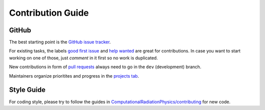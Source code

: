 .. _development-contributing:

Contribution Guide
==================

GitHub
------

The best starting point is the `GitHub issue tracker <https://github.com/openPMD/openPMD-api/issues>`_.

For existing tasks, the labels `good first issue <https://github.com/openPMD/openPMD-api/issues?q=is%3Aissue+is%3Aopen+label%3A%22good+first+issue%22>`_ and `help wanted <https://github.com/openPMD/openPMD-api/issues?q=is%3Aissue+is%3Aopen+label%3A%22help+wanted%22>`_ are great for contributions.
In case you want to start working on one of those, just *comment* in it first so no work is duplicated.

New contributions in form of `pull requests <https://help.github.com/articles/about-pull-requests/>`_ always need to go in the ``dev`` (development) branch.

Maintainers organize prioritites and progress in the `projects tab <https://github.com/openPMD/openPMD-api/projects>`_.

Style Guide
-----------

For coding style, please try to follow the guides in `ComputationalRadiationPhysics/contributing <https://github.com/ComputationalRadiationPhysics/contributing>`_ for new code.
